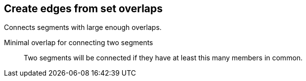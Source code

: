 ## Create edges from set overlaps

Connects segments with large enough overlaps.

====
[[minOverlap]] Minimal overlap for connecting two segments::
Two segments will be connected if they have at least this many members in common.
====
